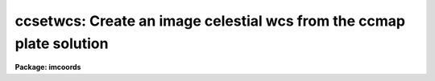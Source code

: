 .. _ccsetwcs:

ccsetwcs: Create an image celestial wcs from the ccmap plate solution
=====================================================================

**Package: imcoords**

.. raw:: html

  </tr></table><p>
  <h3>Name</h3>
  <!-- BeginSection: 'NAME' -->
  <p>
  ccsetwcs -- create an image wcs from a plate solution 
  </p>
  <!-- EndSection:   'NAME' -->
  <h3>Usage</h3>
  <!-- BeginSection: 'USAGE' -->
  <p>
  ccsetwcs image database solutions
  </p>
  <!-- EndSection:   'USAGE' -->
  <h3>Parameters</h3>
  <!-- BeginSection: 'PARAMETERS' -->
  <dl>
  <dt><b>images</b></dt>
  <!-- Sec='PARAMETERS' Level=0 Label='images' Line='images' -->
  <dd>The input images for which the wcs is to be created.
  </dd>
  </dl>
  <dl>
  <dt><b>database</b></dt>
  <!-- Sec='PARAMETERS' Level=0 Label='database' Line='database' -->
  <dd>The text database file written by the ccmap task containing the
  plate solutions. If database is undefined ccsetwcs computes
  the image wcs using the xref, yref, xmag, ymag, xrotation, yrotation,
  lngref, latref, lngrefunits, latrefunits, and projection parameters.
  </dd>
  </dl>
  <dl>
  <dt><b>solutions</b></dt>
  <!-- Sec='PARAMETERS' Level=0 Label='solutions' Line='solutions' -->
  <dd>The list of plate solutions. The number of plate solutions must be one
  or equal to the number of input images.  Solutions is either a user name
  supplied to the ccmap task, or the
  name of the ccmap task input image for which the plate solution is valid,
  or the name of the coordinate file that the ccmap task used to compute the
  plate solution. The quantities stored in transform always supersede the
  values of the xref, yref, xmag, ymag, xrotation, yrotation, lngref, latref,
  lnrefunits, latrefunits, and projection parameters.
  </dd>
  </dl>
  <dl>
  <dt><b>xref = INDEF, yref = INDEF</b></dt>
  <!-- Sec='PARAMETERS' Level=0 Label='xref' Line='xref = INDEF, yref = INDEF' -->
  <dd>The x and y pixel coordinates of the sky projection reference point.
  If database is undefined then xref and yref default to the center of the
  image in pixel coordinates, otherwise these parameters are ignored.
  </dd>
  </dl>
  <dl>
  <dt><b>xmag = INDEF, ymag = INDEF</b></dt>
  <!-- Sec='PARAMETERS' Level=0 Label='xmag' Line='xmag = INDEF, ymag = INDEF' -->
  <dd>The x and y scale factors in arcseconds per pixel. If database is undefined
  xmag and ymag default to 1.0 and 1.0 arcsec / pixel, otherwise these parameters
  are ignored.
  </dd>
  </dl>
  <dl>
  <dt><b>xrotation = INDEF, yrotation = INDEF</b></dt>
  <!-- Sec='PARAMETERS' Level=0 Label='xrotation' Line='xrotation = INDEF, yrotation = INDEF' -->
  <dd>The x and y rotation angles in degrees measured counter-clockwise with
  respect to the x and y axes. Xrotation and yrotation are interpreted as the
  rotation of the coordinates with respect to the x and y axes and default 0.0
  and 0.0 degrees. For example xrotation and yrotation values of 30.0 and 30.0
  will rotate a point 30 degrees counter-clockwise with respect to the x and y
  axes. To flip the x axis coordinates in this case either set the angles to
  210.0 and 30.0 degrees or leave the angles set to 30.0 and 30.0 and set the
  xmag parameter to a negative value. To set east to the up, down, left, and
  right directions, set xrotation to 90, 270, 180, and 0 respectively. To set
  north to the up, down, left, and right directions, set yrotation to  0, 180,
  90, and 270 degrees respectively. Any global rotation must be added to both the
  xrotation and yrotation values.
  </dd>
  </dl>
  <dl>
  <dt><b>lngref = INDEF, latref = INDEF</b></dt>
  <!-- Sec='PARAMETERS' Level=0 Label='lngref' Line='lngref = INDEF, latref = INDEF' -->
  <dd>The celestial coordinates of the sky projection reference point, e.g.
  the ra and dec of the reference point for equatorial systems. If database is
  undefined lngref and latref default to 0.0 and 0.0, otherwise these parameters
  are ignored.
  </dd>
  </dl>
  <dl>
  <dt><b>lngunits = <tt>""</tt>, latunits = <tt>""</tt></b></dt>
  <!-- Sec='PARAMETERS' Level=0 Label='lngunits' Line='lngunits = "", latunits = ""' -->
  <dd>The units of the lngref and latref parameters.
  The options are <tt>"hours"</tt>, <tt>"degrees"</tt>, <tt>"radians"</tt> for the ra / longitude
  coordinates, and <tt>"degrees"</tt> and <tt>"radians"</tt> for the dec / latitude coordinates.
  If database is undefined then lngunits and latunits default to the preferred
  units for the celestial coordinate system defined by the <i>coosystem</i>
  parameter, otherwise these parameters are ignored.
  </dd>
  </dl>
  <dl>
  <dt><b>transpose = no</b></dt>
  <!-- Sec='PARAMETERS' Level=0 Label='transpose' Line='transpose = no' -->
  <dd>Transpose the newly created image wcs ?
  </dd>
  </dl>
  <dl>
  <dt><b>projection = <tt>"tan"</tt></b></dt>
  <!-- Sec='PARAMETERS' Level=0 Label='projection' Line='projection = "tan"' -->
  <dd>The sky projection geometry. The most commonly used projections in
  astronomy are <tt>"tan"</tt>, <tt>"arc"</tt>, <tt>"sin"</tt>, and <tt>"lin"</tt>. Other supported projections
  are <tt>"ait"</tt>, <tt>"car"</tt>, <tt>"csc"</tt>, <tt>"gls"</tt>, <tt>"mer"</tt>, <tt>"mol"</tt>, <tt>"par"</tt>, <tt>"pco"</tt>, <tt>"qsc"</tt>, <tt>"stg"</tt>,
  <tt>"tsc"</tt>, and <tt>"zea"</tt>.
  </dd>
  </dl>
  <dl>
  <dt><b>coosystem = <tt>"j2000"</tt></b></dt>
  <!-- Sec='PARAMETERS' Level=0 Label='coosystem' Line='coosystem = "j2000"' -->
  <dd>The celestial coordinate system. The systems of most interest to users
  are <tt>"icrs"</tt>, <tt>"j2000"</tt> and <tt>"b1950"</tt> which stand for the ICRS J2000.0, FK5 J2000.0,
  and FK4 B1950.0 celestial coordinate systems respectively. The full set of
  options are listed below. The celestial coordinate system sets the preferred
  units for the lngref and latref parameters and the correct values of the image
  wcs header keywords CTYPE, RADECSYS, EQUINOX, and MJD-WCS if the image header
  wcs is updated.  If database is undefined the coosystem parameter is used,
  otherwise this parameter is ignored.
  <dl>
  <dt><b>equinox [epoch]</b></dt>
  <!-- Sec='PARAMETERS' Level=1 Label='equinox' Line='equinox [epoch]' -->
  <dd>The equatorial mean place post-IAU 1976 (FK5) system if equinox is a
  Julian epoch, e.g. J2000.0 or 2000.0, or the equatorial mean place
  pre-IAU 1976 system (FK4) if equinox is a Besselian epoch, e.g. B1950.0
  or 1950.0. Julian equinoxes are prefixed by a J or j, Besselian equinoxes
  by a B or b. Equinoxes without the J / j or B / b prefix are treated as
  Besselian epochs if they are &lt; 1984.0, Julian epochs if they are &gt;= 1984.0.
  Epoch is the epoch of the observation and may be a Julian
  epoch, a Besselian epoch, or a Julian date. Julian epochs
  are prefixed by a J or j, Besselian epochs by a B or b.
  Epochs without the J / j or B / b prefix default to the epoch type of
  equinox if the epoch value &lt;= 3000.0, otherwise epoch is interpreted as
  a Julian date.  If undefined epoch defaults to equinox.
  </dd>
  </dl>
  <dl>
  <dt><b>icrs [equinox] [epoch]</b></dt>
  <!-- Sec='PARAMETERS' Level=1 Label='icrs' Line='icrs [equinox] [epoch]' -->
  <dd>The International Celestial Reference System where equinox is
  a Julian or Besselian epoch e.g. J2000.0  or B1980.0.
  Equinoxes without the J / j or B / b prefix are treated as Julian epochs.
  The default value of equinox is J2000.0.
  Epoch is a Besselian epoch, a Julian epoch, or a Julian date.
  Julian epochs are prefixed by a J or j, Besselian epochs by a B or b.
  Epochs without the J / j or B / b prefix default to Julian epochs
  if the epoch value &lt;= 3000.0, otherwise epoch is interpreted as
  a Julian date.  If undefined epoch defaults to equinox.
  </dd>
  </dl>
  <dl>
  <dt><b>fk5 [equinox] [epoch] </b></dt>
  <!-- Sec='PARAMETERS' Level=1 Label='fk5' Line='fk5 [equinox] [epoch] ' -->
  <dd>The equatorial mean place post-IAU 1976 (FK5) system where equinox is
  a Julian or Besselian epoch e.g. J2000.0  or B1980.0.
  Equinoxes without the J / j or B / b prefix are treated as Julian epochs.
  The default value of equinox is J2000.0.
  Epoch is a Besselian epoch, a Julian epoch, or a Julian date.
  Julian epochs are prefixed by a J or j, Besselian epochs by a B or b.
  Epochs without the J / j or B / b prefix default to Julian epochs
  if the epoch value &lt;= 3000.0, otherwise epoch is interpreted as
  a Julian date.  If undefined epoch defaults to equinox.
  </dd>
  </dl>
  <dl>
  <dt><b>fk4 [equinox] [epoch]</b></dt>
  <!-- Sec='PARAMETERS' Level=1 Label='fk4' Line='fk4 [equinox] [epoch]' -->
  <dd>The equatorial mean place pre-IAU 1976 (FK4) system where equinox is a
  Besselian or Julian epoch e.g. B1950.0  or J2000.0,
  and epoch is the Besselian epoch, the Julian epoch, or the Julian date of the
  observation.
  Equinoxes without the J / j or B / b prefix are treated
  as Besselian epochs. The default value of equinox is B1950.0. Epoch
  is a Besselian epoch, a Julian epoch, or a Julian date.
  Julian epochs are prefixed by a J or j, Besselian epochs by a B or b.
  Epochs without the J / j or B / b prefix default to Besselian epochs
  if the epoch value &lt;= 3000.0, otherwise epoch is interpreted as
  a Julian date.  If undefined epoch defaults to equinox.
  </dd>
  </dl>
  <dl>
  <dt><b>noefk4 [equinox] [epoch]</b></dt>
  <!-- Sec='PARAMETERS' Level=1 Label='noefk4' Line='noefk4 [equinox] [epoch]' -->
  <dd>The equatorial mean place pre-IAU 1976 (FK4) system but without the E-terms
  where equinox is a Besselian or Julian epoch e.g. B1950.0 or J2000.0,
  and epoch is the Besselian epoch, the Julian epoch, or the Julian date of the
  observation.
  Equinoxes without the J / j or B / b prefix are treated
  as Besselian epochs. The default value of equinox is B1950.0.
  Epoch is a Besselian epoch, a Julian epoch, or a Julian date.
  Julian epochs are prefixed by a J or j, Besselian epochs by a B or b.
  Epochs without the J / j or B / b prefix default to Besselian epochs
  if the epoch value &lt;= 3000.0, otherwise epoch is interpreted as
  a Julian day.  If undefined epoch defaults to equinox.
  </dd>
  </dl>
  <dl>
  <dt><b>apparent epoch </b></dt>
  <!-- Sec='PARAMETERS' Level=1 Label='apparent' Line='apparent epoch ' -->
  <dd>The equatorial geocentric apparent place post-IAU 1976 system where
  epoch is the epoch of observation.
  Epoch is a Besselian epoch, a Julian epoch or a Julian date.
  Julian epochs are prefixed by a J or j, Besselian epochs by a B or b.
  Epochs without the J / j or B / b prefix default to Besselian
  epochs if the epoch value &lt; 1984.0, Julian epochs
  if the epoch value &lt;= 3000.0, otherwise epoch is interpreted as
  a Julian date.
  </dd>
  </dl>
  <dl>
  <dt><b>ecliptic epoch</b></dt>
  <!-- Sec='PARAMETERS' Level=1 Label='ecliptic' Line='ecliptic epoch' -->
  <dd>The ecliptic coordinate system where epoch is the epoch of observation.
  Epoch is a Besselian epoch, a Julian epoch, or a Julian date.
  Julian epochs are prefixed by a J or j, Besselian epochs by a B or b.
  Epochs without the J / j or B / b prefix default to Besselian epochs
  if the epoch values &lt; 1984.0, Julian epochs
  if the epoch value &lt;= 3000.0, otherwise epoch is interpreted as
  a Julian day.
  </dd>
  </dl>
  <dl>
  <dt><b>galactic [epoch]</b></dt>
  <!-- Sec='PARAMETERS' Level=1 Label='galactic' Line='galactic [epoch]' -->
  <dd>The IAU 1958 galactic coordinate system.
  Epoch is a Besselian epoch, a Julian epoch or a Julian date.
  Julian epochs are prefixed by a J or j, Besselian epochs by a B or b.
  Epochs without the J / j or B / b prefix default to Besselian
  epochs if the epoch value &lt; 1984.0, Julian epochs
  if the epoch value &lt;= 3000.0, otherwise epoch is interpreted as
  a Julian date. The default value of epoch is B1950.0.
  </dd>
  </dl>
  <dl>
  <dt><b>supergalactic [epoch]</b></dt>
  <!-- Sec='PARAMETERS' Level=1 Label='supergalactic' Line='supergalactic [epoch]' -->
  <dd>The deVaucouleurs supergalactic coordinate system.
  Epoch is a Besselian epoch, a Julian epoch or a Julian date.
  Julian epochs are prefixed by a J or j, Besselian epochs by a B or b.
  Epochs without the J / j or B / b prefix default to Besselian
  epochs if the epoch value &lt; 1984.0, Julian epochs
  if the epoch value &lt;= 3000.0, otherwise epoch is interpreted as
  a Julian date. The default value of epoch is B1950.0.
  </dd>
  </dl>
  In all the above cases fields in [] are optional with the defaults as
  described. The epoch field for icrs, fk5, galactic, and supergalactic
  coordinate systems is required only if the input coordinates are in the
  equatorial fk4, noefk4, fk5, or icrs systems and proper motions are defined.
  </dd>
  </dl>
  <dl>
  <dt><b>update = yes</b></dt>
  <!-- Sec='PARAMETERS' Level=0 Label='update' Line='update = yes' -->
  <dd>Update the world coordinate system in the input image headers ?
  The numerical quantities represented by the keywords CRPIX,
  CRVAL, and CD are computed from the linear portion of the plate solution.
  The values of the keywords CTYPE, RADECSYS, EQUINOX, and MJD-WCS
  are set by the <i>projection</i> and <i>coosystem</i> parameters if database
  is undefined, otherwise projection and coosystem are read from the plate
  solution. As there is currently no standard mechanism for storing the higher
  order plate solution terms if any in the image header wcs, these terms are
  ignored. Any existing image wcs represented by the above keywords is
  overwritten during the update.
  </dd>
  </dl>
  <dl>
  <dt><b>pixsystem = <tt>"logical"</tt></b></dt>
  <!-- Sec='PARAMETERS' Level=0 Label='pixsystem' Line='pixsystem = "logical"' -->
  <dd>The pixel coordinate system. The options are:
  <dl>
  <dt><b>logical</b></dt>
  <!-- Sec='PARAMETERS' Level=1 Label='logical' Line='logical' -->
  <dd>The logical pixel coordinate system is the coordinate system of the image
  pixels on disk. Since most users measure the pixel coordinates of objects
  in this system, <tt>"logical"</tt> is the system of choice for most applications.
  </dd>
  </dl>
  <dl>
  <dt><b>physical</b></dt>
  <!-- Sec='PARAMETERS' Level=1 Label='physical' Line='physical' -->
  <dd>The physical coordinate system is the pixel coordinate system of the
  parent image. This option is useful for users working on images that are
  pieces of a larger mosaic.
  </dd>
  </dl>
  The pixsystem parameter is only used if no database solution is specified.
  Otherwise pixsystem is read from the database file.
  </dd>
  </dl>
  <dl>
  <dt><b>verbose = yes</b></dt>
  <!-- Sec='PARAMETERS' Level=0 Label='verbose' Line='verbose = yes' -->
  <dd>Print detailed messages about the progress of the task on the standard output ?
  </dd>
  </dl>
  <!-- EndSection:   'PARAMETERS' -->
  <h3>Description</h3>
  <!-- BeginSection: 'DESCRIPTION' -->
  <p>
  CCSETWCS creates an image world coordinate system from the plate solution
  computed by the CCMAP task or supplied by the user, and writes it to the
  headers of the input images <i>images</i> if the <i>update</i> parameter is yes.
  </p>
  <p>
  The plate solution can either be read from record <i>solutions</i> in the
  database file <i>database</i> written by CCMAP, or specified by the user
  via the <i>xref</i>, <i>yref</i>, <i>xmag</i>, <i>ymag</i>, <i>xrotation</i>,
  <i>yrotation</i>, <i>lngref</i>, <i>latref</i>, <i>lngunits</i>, <i>latunits</i>,
  <i>transpose</i>, <i>projection</i>, <i>coosystem</i> and <i>pixsystem</i>
  parameters.
  </p>
  <p>
  The plate solution computed by CCMAP has the following form where x and y
  are the image pixel coordinates and xi and eta are the corresponding standard
  coordinates in arcseconds per pixel. The standard coordinates are computed
  by applying the appropriate sky projection to the celestial coordinates.
  </p>
  <pre>
  	 xi = f (x, y)
  	eta = g (x, y)
  </pre>
  <p>
  The functions f and g are either power series, Legendre, or Chebyshev
  polynomials whose order and region of validity were set by the user when
  CCMAP was run. The computed plate solution is somewhat arbitrary and does
  not correspond to any physically meaningful model. However the linear
  component of the plate solution can be given the simple geometrical
  interpretation shown below.
  </p>
  <pre>
  	  xi = a + b * x + c * y
  	 eta = d + e * x + f * y
  	   b = xmag * cos (xrotation)
  	   c = ymag * sin (yrotation)
  	   e = -xmag * sin (xrotation)
  	   f = ymag * cos (yrotation)
  	   a = xi0 - b * xref - c * yref = xshift
  	   d = eta0 - e * xref - f * yref = yshift
  	   xi0 = 0.0
  	   eta0 = 0.0
  </pre>
  <p>
  xref, yref, xi0, and eta0 are the origins of the pixel and standard
  coordinate systems respectively. xmag and ymag are the x and y scale factors
  in arcsec / pixel and xrotation and yrotation are the rotation angles measured
  counter-clockwise of the x and y axes.
  </p>
  <p>
  If the CCMAP database is undefined then CCSETWCS computes a linear plate
  solution using the parameters <i>xref</i>, <i>yref</i>, <i>xmag</i>,
  <i>ymag</i>, <i>xrotation</i>, <i>yrotation</i>, <i>lngref</i>, <i>latref</i>,
  <i>lngunits</i>, <i>latunits</i>, <i>transpose</i>,  and
  <i>projection</i> as shown below. Note that in this case
  xrotation and yrotation are interpreted as the rotation of the coordinates
  themselves not the coordinate axes. 
  </p>
  <pre>
  	  xi = a + b * x + c * y
  	 eta = d + e * x + f * y
  	   b = xmag * cos (xrotation)
  	   c = -ymag * sin (yrotation)
  	   e = xmag * sin (xrotation)
  	   f = ymag * cos (yrotation)
  	   a = xi0 - b * xref - c * yref = xshift
  	   d = eta0 - e * xref - f * yref = yshift
  	   xi0 = 0.0
  	   eta0 = 0.0
  </pre>
  <p>
  The <i>transpose</i> parameter can be used to transpose the newly created
  image wcs.
  </p>
  <p>
  If the <i>update</i> switch is <tt>"yes"</tt> and an input image is specified,
  a new image wcs is derived from the linear component of the computed plate
  solution and written to the image header. The numerical components of
  the new image wcs are written to the standards FITS keywords, CRPIX, CRVAL,
  and CD, with the actual values depending on the pixel coordinate system
  <i>pixsystem</i> read from the database or set by the user. The FITS keywords
  which define the image celestial coordinate system CTYPE, RADECSYS, EQUINOX,
  and MJD-WCS are set by the <i>coosystem</i> and <i>projection</i> parameters.
  </p>
  <p>
  The first four characters of the values of the ra / longitude and dec / latitude
  axis CTYPE keywords specify the celestial coordinate system. They are set to
  RA-- / DEC- for equatorial coordinate systems, ELON / ELAT for the ecliptic
  coordinate system, GLON / GLAT for the galactic coordinate system, and
  SLON / SLAT for the supergalactic coordinate system.
  </p>
  <p>
  The second four characters of the values of the ra / longitude and dec /
  latitude axis CTYPE keywords specify the sky projection geometry.
  The second four characters of the values of the ra / longitude and dec /
  latitude axis CTYPE keywords specify the sky projection geometry. IRAF
  currently supports the TAN, SIN, ARC, AIT, CAR, CSC, GLS, MER, MOL, PAR, PCO,
  QSC, STG, TSC, and ZEA standard projections, in which case the second 4
  characters of CTYPE are set to  -TAN, -ARC, -SIN, etc.
  </p>
  <p>
  If the input celestial coordinate system is equatorial, the value of the
  RADECSYS keyword specifies the fundamental equatorial system, EQUINOX
  specifies the epoch of the mean place, and MJD-WCS specifies the epoch
  for which the mean place is correct. The permitted values of
  RADECSYS are FK4, FK4-NO-E, FK5, ICRS, and GAPPT. EQUINOX is entered in years
  and interpreted as a Besselian epoch for the FK4 system, a Julian epoch
  for the FK5 and ICRS system. The epoch of the wcs MJD-WCS is entered as
  a modified Julian date. Only those keywords necessary to defined the
  new wcs are written. Any existing keywords which are not required to
  define the wcs or are redundant are removed, with the exception of
  DATE-OBS and EPOCH, which are left unchanged for obvious (DATE-OBS) and
  historical (use of EPOCH keyword at NOAO) reasons.
  </p>
  <p>
  If <i>verbose</i> is <tt>"yes"</tt>, various pieces of useful information are
  printed to the terminal as the task proceeds.
  </p>
  <!-- EndSection:   'DESCRIPTION' -->
  <h3>References</h3>
  <!-- BeginSection: 'REFERENCES' -->
  <p>
  Additional information on the IRAF world coordinate systems can be found in
  the help pages for the WCSEDIT and WCRESET tasks.
  Detailed documentation for the IRAF world coordinate system interface MWCS
  can be found in the file <tt>"iraf$sys/mwcs/MWCS.hlp"</tt>. This file can be
  formatted and printed with the command <tt>"help iraf$sys/mwcs/MWCS.hlp fi+ |
  lprint"</tt>.
  </p>
  <p>
  Details of the FITS header world coordinate system interface can
  be found in the draft paper <tt>"World Coordinate Systems Representations Within the
  FITS Format"</tt> by Hanisch and Wells, available from the iraf anonymous ftp
  archive and the draft paper which supersedes it <tt>"Representations of Celestial
  Coordinates in FITS"</tt> by Greisen and Calabretta available from the NRAO
  anonymous ftp archives.
  </p>
  <p>
  The spherical astronomy routines employed here are derived from the Starlink
  SLALIB library provided courtesy of Patrick Wallace. These routines
  are very well documented internally with extensive references provided
  where appropriate. Interested users are encouraged to examine the routines
  for this information. Type <tt>"help slalib"</tt> to get a listing of the SLALIB
  routines, <tt>"help slalib opt=sys"</tt> to get a concise summary of the library,
  and <tt>"help &lt;routine&gt;"</tt> to get a description of each routine's calling sequence,
  required input and output, etc. An overview of the library can be found in the
  paper <tt>"SLALIB - A Library of Subprograms"</tt>, Starlink User Note 67.7
  by P.T. Wallace, available from the Starlink archives.
  </p>
  <!-- EndSection:   'REFERENCES' -->
  <h3>Examples</h3>
  <!-- BeginSection: 'EXAMPLES' -->
  <p>
  1. Compute the plate solution for an image with the ccmap task and then
  use the ccsetwcs task to create the image wcs. Check the results with the
  imheader and skyctran tasks.
  </p>
  <pre>
  cl&gt; type coords
  13:29:47.297  47:13:37.52  327.50  410.38
  13:29:37.406  47:09:09.18  465.50   62.10
  13:29:38.700  47:13:36.23  442.01  409.65
  13:29:55.424  47:10:05.15  224.35  131.20
  13:30:01.816  47:12:58.79  134.37  356.33
  
  
  cl&gt; ccmap coords coords.db image=pix xcol=3 ycol=4 lngcol=1 latcol=2 \<br>
  inter-
  Coords File: coords  Image: pix
      Database: coords.db  Record: pix
  Refsystem: j2000  Coordinates: equatorial FK5
      Equinox: J2000.000 Epoch: J2000.00000000 MJD: 51544.50000
  Insystem: j2000  Coordinates: equatorial FK5
      Equinox: J2000.000 Epoch: J2000.00000000 MJD: 51544.50000
  Coordinate mapping status
      Ra/Dec or Long/Lat fit rms: 0.229  0.241   (arcsec  arcsec)
  Coordinate mapping parameters
      Sky projection geometry: tan
      Reference point: 13:29:48.129  47:11:53.37  (hours  degrees)
      Reference point: 318.735  273.900  (pixels  pixels)
      X and Y scale: 0.764  0.767  (arcsec/pixel  arcsec/pixel)
      X and Y axis rotation: 179.110  358.958  (degrees  degrees)
  Wcs mapping status
      Ra/Dec or Long/Lat wcs rms: 0.229  0.241   (arcsec  arcsec)
  
  cl&gt; type coords.db
  # Mon 15:10:37 13-May-96
  begin   coords
          xrefmean        318.7460000000001
          yrefmean        273.9320000000001
          lngmean         13.49670238888889
          latmean         47.19815944444444
          coosystem       j2000
          projection      tan
          lngref          13.49670238888889
          latref          47.19815944444444
          lngunits        hours
          latunits        degrees
          xpixref         318.7352667484295
          ypixref         273.9002619912411
          geometry        general
          function        polynomial
          xishift         247.3577084680361
          etashift        -206.1795977453246
          xmag            0.7641733802338992
          ymag            0.7666917500560622
          xrotation       179.1101291109185
          yrotation       358.9582148846163
          wcsxirms        0.2288984454992771
          wcsetarms       0.2411034140453112
          xirms           0.2288984454992771
          etarms          0.2411034140453112
          surface1        11
                          3.      3.
                          2.      2.
                          2.      2.
                          0.      0.
                          134.3700000000001       134.3700000000001
                          465.5000000000002       465.5000000000002
                          62.1    62.1
                          410.3800000000001       410.3800000000001
                          247.3577084680361       -206.1795977453246
                          -0.7640812161068504     -0.011868034832272
                          -0.01393966623835092    0.7665650170136847
          surface2        0
  
  
  
  cl&gt; imheader pix l+
  DATE-OBS= '05/04/87'            /  DATE DD/MM/YY
  RA      = '13:29:24.00'         /  RIGHT ASCENSION
  DEC     = '47:15:34.00'         /  DECLINATION
  EPOCH   =              1987.26  /  EPOCH OF RA AND DEC
  
  
  cl&gt; ccsetwcs pix coords.db pix 
  Image: pix  Database: coords.db  Record: pix
  Coordinate mapping parameters
      Sky projection geometry: tan
      Reference point: 13:29:48.129  47:11:53.37  (hours   degrees)
      Ra/Dec logical image axes: 1  2
      Reference point: 318.735  273.900  (pixels  pixels)
      X and Y scale: 0.764  0.767  (arcsec/pixel  arcsec/pixel)
      X and Y coordinate rotation: 179.110  358.958  (degrees  degrees)
  Updating image header wcs
  
  cl&gt; imheader pix l+
  DATE-OBS= '05/04/87'            /  DATE DD/MM/YY
  RA      = '13:29:24.00'         /  RIGHT ASCENSION
  DEC     = '47:15:34.00'         /  DECLINATION
  EPOCH   =              1987.26  /  EPOCH OF RA AND DEC
  RADECSYS= 'FK5     '
  EQUINOX =                2000.
  MJD-WCS =              51544.5
  WCSDIM  =                    2
  CTYPE1  = 'RA---TAN'
  CTYPE2  = 'DEC--TAN'
  CRVAL1  =     202.450535833334
  CRVAL2  =     47.1981594444445
  CRPIX1  =     318.735266748429
  CRPIX2  =     273.900261991241
  CD1_1   =  -2.1224478225190E-4
  CD1_2   =  -3.8721295106530E-6
  CD2_1   =  -3.2966763422978E-6
  CD2_2   =  2.12934726948246E-4
  LTM1_1  =                   1.
  LTM2_2  =                   1.
  WAT0_001= 'system=image'
  WAT1_001= 'wtype=tan axtype=ra'
  WAT2_001= 'wtype=tan axtype=dec'
  
  cl&gt; skyctran coords STDOUT "pix log" "pix world" lngcol=3 latcol=4 trans+
  
  # Insystem: pix logical  Projection: TAN  Ra/Dec axes: 1/2
  #     Coordinates: equatorial FK5 Equinox: J2000.000
  #     Epoch: J2000.00000000 MJD: 51544.50000
  # Outsystem: pix world  Projection: TAN  Ra/Dec axes: 1/2
  #     Coordinates: equatorial FK5 Equinox: J2000.000
  #     Epoch: J2000.00000000 MJD: 51544.50000
  
  # Input file: incoords  Output file: STDOUT
  
  13:29:47.297  47:13:37.52 13:29:47.284 47:13:37.89
  13:29:37.406  47:09:09.18 13:29:37.425 47:09:09.24
  13:29:38.700  47:13:36.23 13:29:38.696 47:13:35.95
  13:29:55.424  47:10:05.15 13:29:55.396 47:10:05.09
  13:30:01.816  47:12:58.79 13:30:01.842 47:12:58.70
  </pre>
  <p>
  The skyctran task is used to test that the input image wcs is indeed correct.
  Columns 1 and 2 contain the original ra and dec values and columns 3 and 4
  contain the transformed values. The second imheader listing shows what the
  image wcs looks like.
  </p>
  <p>
  2. Repeat the previous example but enter the plate solution parameters by
  hand.
  </p>
  <pre>
  cl&gt; ccsetwcs pix "" xref=318.735 yref=273.900 lngref=13:29:48.129 \<br>
  latref=47:11:53.37 xmag=.764 ymag=.767 xrot=180.890 yrot=1.042
  Image: pix
  Coordinate mapping parameters
      Sky projection geometry: tan
      Reference point: 13:29:48.129  47:11:53.37  (hours   degrees)
      Ra/Dec logical image axes: 1  2
      Reference point: 318.735  273.900  (pixels  pixels)
      X and Y scale: 0.764  0.767  (arcsec/pixel  arcsec/pixel)
      X and Y coordinate rotation: 180.890  1.042  (degrees  degrees)
  Updating image header wcs
  
  
  cl&gt; skyctran coords STDOUT "pix log" "pix world" lngcol=3 latcol=4 trans+
  
  # Insystem: pix logical  Projection: TAN  Ra/Dec axes: 1/2
  #     Coordinates: equatorial FK5 Equinox: J2000.000
  #     Epoch: J2000.00000000 MJD: 51544.50000
  # Outsystem: pix world  Projection: TAN  Ra/Dec axes: 1/2
  #     Coordinates: equatorial FK5 Equinox: J2000.000
  #     Epoch: J2000.00000000 MJD: 51544.50000
  
  # Input file: incoords  Output file: STDOUT
  
  13:29:47.297  47:13:37.52 13:29:47.285 47:13:37.93
  13:29:37.406  47:09:09.18 13:29:37.428 47:09:09.17
  13:29:38.700  47:13:36.23 13:29:38.698 47:13:35.99
  13:29:55.424  47:10:05.15 13:29:55.395 47:10:05.04
  13:30:01.816  47:12:58.79 13:30:01.839 47:12:58.72
  </pre>
  <p>
  Note that there are minor differences between the results of examples 1
  and 2 due to precision differences in the input. Note also the difference
  in the way the xrotation and yrotation angles are defined between examples
  1 and 2. In example 2 the rotations are defined as coordinate rotations,
  whereas in example one they are described as axis rotations.
  </p>
  <!-- EndSection:   'EXAMPLES' -->
  <h3>Bugs</h3>
  <!-- BeginSection: 'BUGS' -->
  <!-- EndSection:   'BUGS' -->
  <h3>See also</h3>
  <!-- BeginSection: 'SEE ALSO' -->
  <p>
  ccmap, cctran, skyctran, imctran
  </p>
  
  <!-- EndSection:    'SEE ALSO' -->
  
  <!-- Contents: 'NAME' 'USAGE' 'PARAMETERS' 'DESCRIPTION' 'REFERENCES' 'EXAMPLES' 'BUGS' 'SEE ALSO'  -->
  
